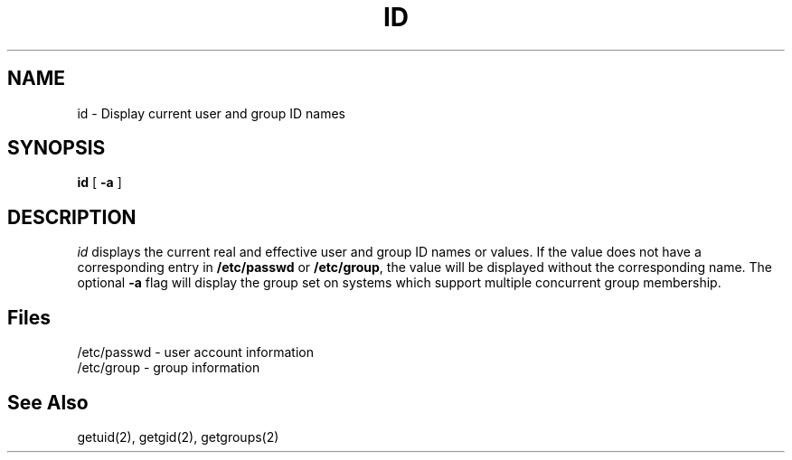 .\" Copyright 1991, John F. Haugh II
.\" All rights reserved.
.\"
.\" Permission is granted to copy and create derivative works for any
.\" non-commercial purpose, provided this copyright notice is preserved
.\" in all copies of source code, or included in human readable form
.\" and conspicuously displayed on all copies of object code or
.\" distribution media.
.\"
.\"	@(#)id.1	3.2	07:24:54	8/1/91
.\"
.TH ID 1
.SH NAME
id \- Display current user and group ID names
.SH SYNOPSIS
.B id
[
.B -a
]
.SH DESCRIPTION
.I id
displays the current real and effective user and group ID names
or values.
If the value does not have a corresponding entry in \fB/etc/passwd\fR
or \fB/etc/group\fR, the value will be displayed without the corresponding
name.
The optional \fB-a\fR flag will display the group set on systems which
support multiple concurrent group membership.
.SH Files
/etc/passwd \- user account information
.br
/etc/group \- group information
.SH See Also
getuid(2), getgid(2), getgroups(2)
